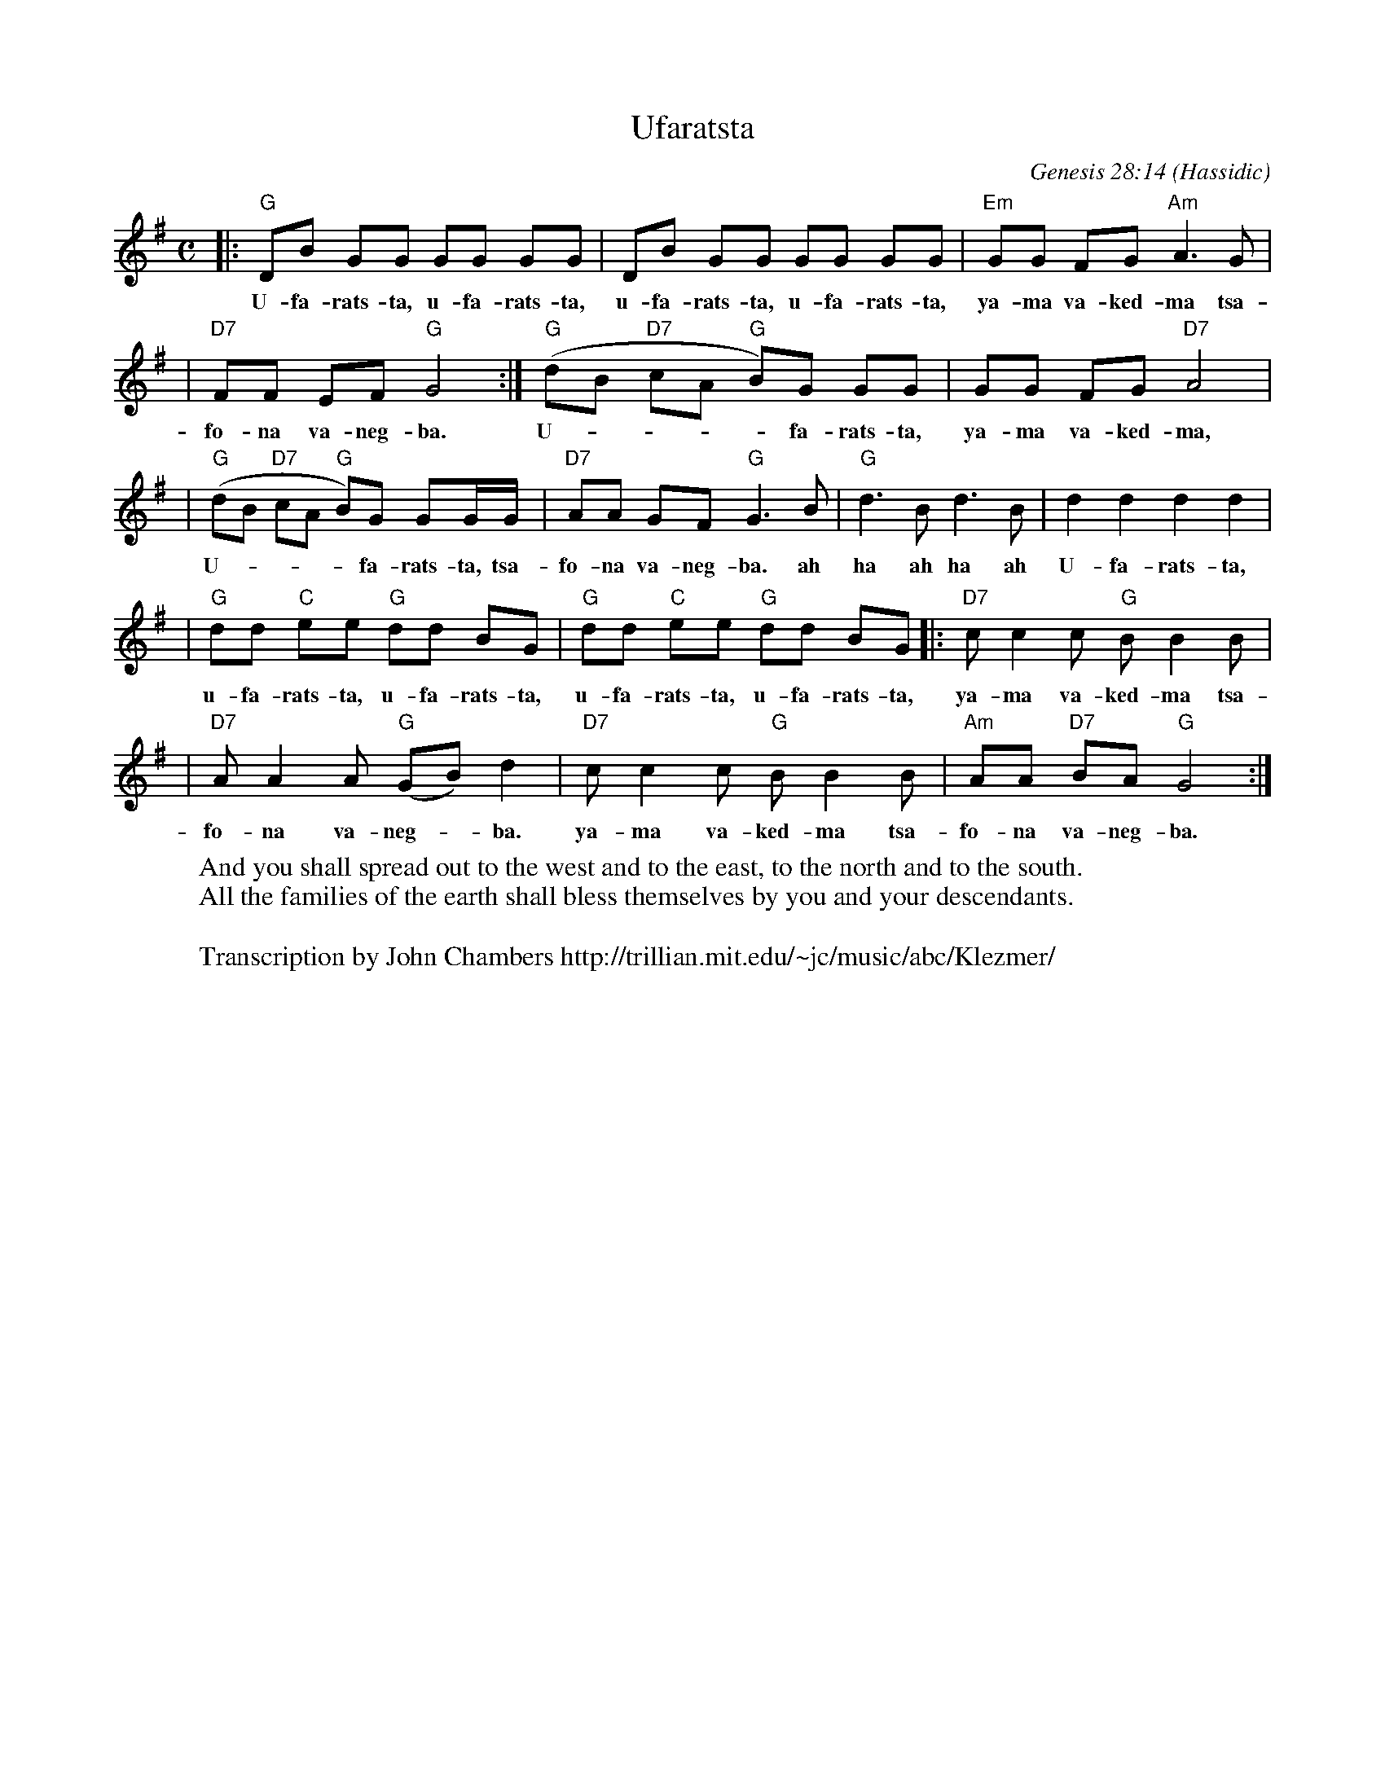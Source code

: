 X: 579
T: Ufaratsta
C: Genesis 28:14
O: Hassidic
W: And you shall spread out to the west and to the east, to the north and to the south.
W: All the families of the earth shall bless themselves by you and your descendants.
W:
W: Transcription by John Chambers http://trillian.mit.edu/~jc/music/abc/Klezmer/
M: C
L: 1/8
K: G
|: "G"DB GG GG GG | DB GG GG GG | "Em"GG FG "Am"A3 G |
w: U-fa-rats-ta, u-fa-rats-ta, u-fa-rats-ta, u-fa-rats-ta, ya-ma va-ked-ma tsa-
| "D7"FF EF "G"G4 :| "G"(dB "D7"cA "G"B)G GG | GG FG "D7"A4 |
w: fo-na va-neg-ba. U-****fa-rats-ta, ya-ma va-ked-ma,
| "G"(dB "D7"cA "G"B)G GG/G/ | "D7"AA GF "G"G3 B | "G"d3B d3B | d2 d2 d2 d2 |
w: U-****fa-rats-ta, tsa-fo-na va-neg-ba. ah ha ah ha ah U-fa-rats-ta,
| "G"dd "C"ee "G"dd BG | "G"dd "C"ee "G"dd BG |: "D7"cc2 c "G"BB2 B |
w: u-fa-rats-ta, u-fa-rats-ta, u-fa-rats-ta, u-fa-rats-ta, ya-ma va-ked-ma tsa-
|  "D7"AA2 A "G"(GB)d2 |  "D7"cc2 c "G"BB2 B |  "Am"AA "D7"BA "G"G4 :|
w: fo-na va-neg-*ba.  ya-ma va-ked-ma tsa-fo-na va-neg-ba.
